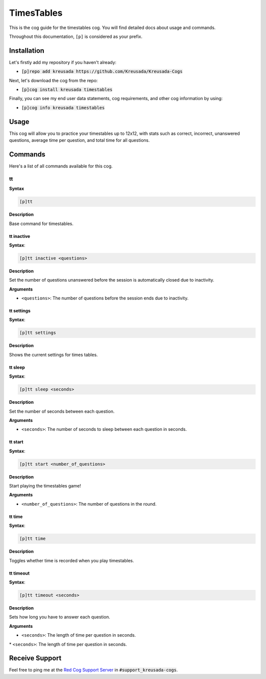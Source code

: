 .. _timestables:

===========
TimesTables
===========

This is the cog guide for the timestables cog. You will
find detailed docs about usage and commands.

Throughout this documentation, ``[p]`` is considered as your prefix.

------------
Installation
------------

Let's firstly add my repository if you haven't already:

* :code:`[p]repo add kreusada https://github.com/Kreusada/Kreusada-Cogs`

Next, let's download the cog from the repo:

* :code:`[p]cog install kreusada timestables`

Finally, you can see my end user data statements, cog requirements, and other cog information by using:

* :code:`[p]cog info kreusada timestables`

-----
Usage
-----

This cog will allow you to practice your timestables up to 12x12, with stats such as correct, incorrect,
unanswered questions, average time per question, and total time for all questions.

.. _timestables-commands:

--------
Commands
--------

Here's a list of all commands available for this cog.

.. _timestables-command-tt:

^^
tt
^^

**Syntax**

.. code-block:: ini

    [p]tt

**Description**

Base command for timestables.

.. _timestables-command-tt-inactive:

"""""""""""
tt inactive
"""""""""""

**Syntax**:

.. code-block:: ini

    [p]tt inactive <questions>

**Description**

Set the number of questions unanswered before the session is automatically
closed due to inactivity.

**Arguments**

* ``<questions>``: The number of questions before the session ends due to inactivity.

.. _timestables-command-tt-settings:

"""""""""""
tt settings
"""""""""""

**Syntax**:

.. code-block:: ini

    [p]tt settings

**Description**

Shows the current settings for times tables.

.. _timestables-command-tt-sleep:

""""""""
tt sleep
""""""""

**Syntax**:

.. code-block:: ini

    [p]tt sleep <seconds>

**Description**

Set the number of seconds between each question.

**Arguments**

* ``<seconds>``: The number of seconds to sleep between each question in seconds.

.. _timestables-command-tt-start:

""""""""
tt start
""""""""

**Syntax**:

.. code-block:: ini

    [p]tt start <number_of_questions>

**Description**

Start playing the timestables game!

**Arguments**

* ``<number_of_questions>``: The number of questions in the round.

.. _timestables-command-tt-time:

"""""""
tt time
"""""""

**Syntax**:

.. code-block:: ini

    [p]tt time

**Description**

Toggles whether time is recorded when you play timestables.

.. _timestables-command-tt-timeout:

""""""""""
tt timeout
""""""""""

**Syntax**:

.. code-block:: ini

    [p]tt timeout <seconds>

**Description**

Sets how long you have to answer each question.

**Arguments**

* ``<seconds>``: The length of time per question in seconds.

---------------
Receive Support
---------------

Feel free to ping me at the `Red Cog Support Server <https://discord.gg/GET4DVk>`_ in :code:`#support_kreusada-cogs`.
